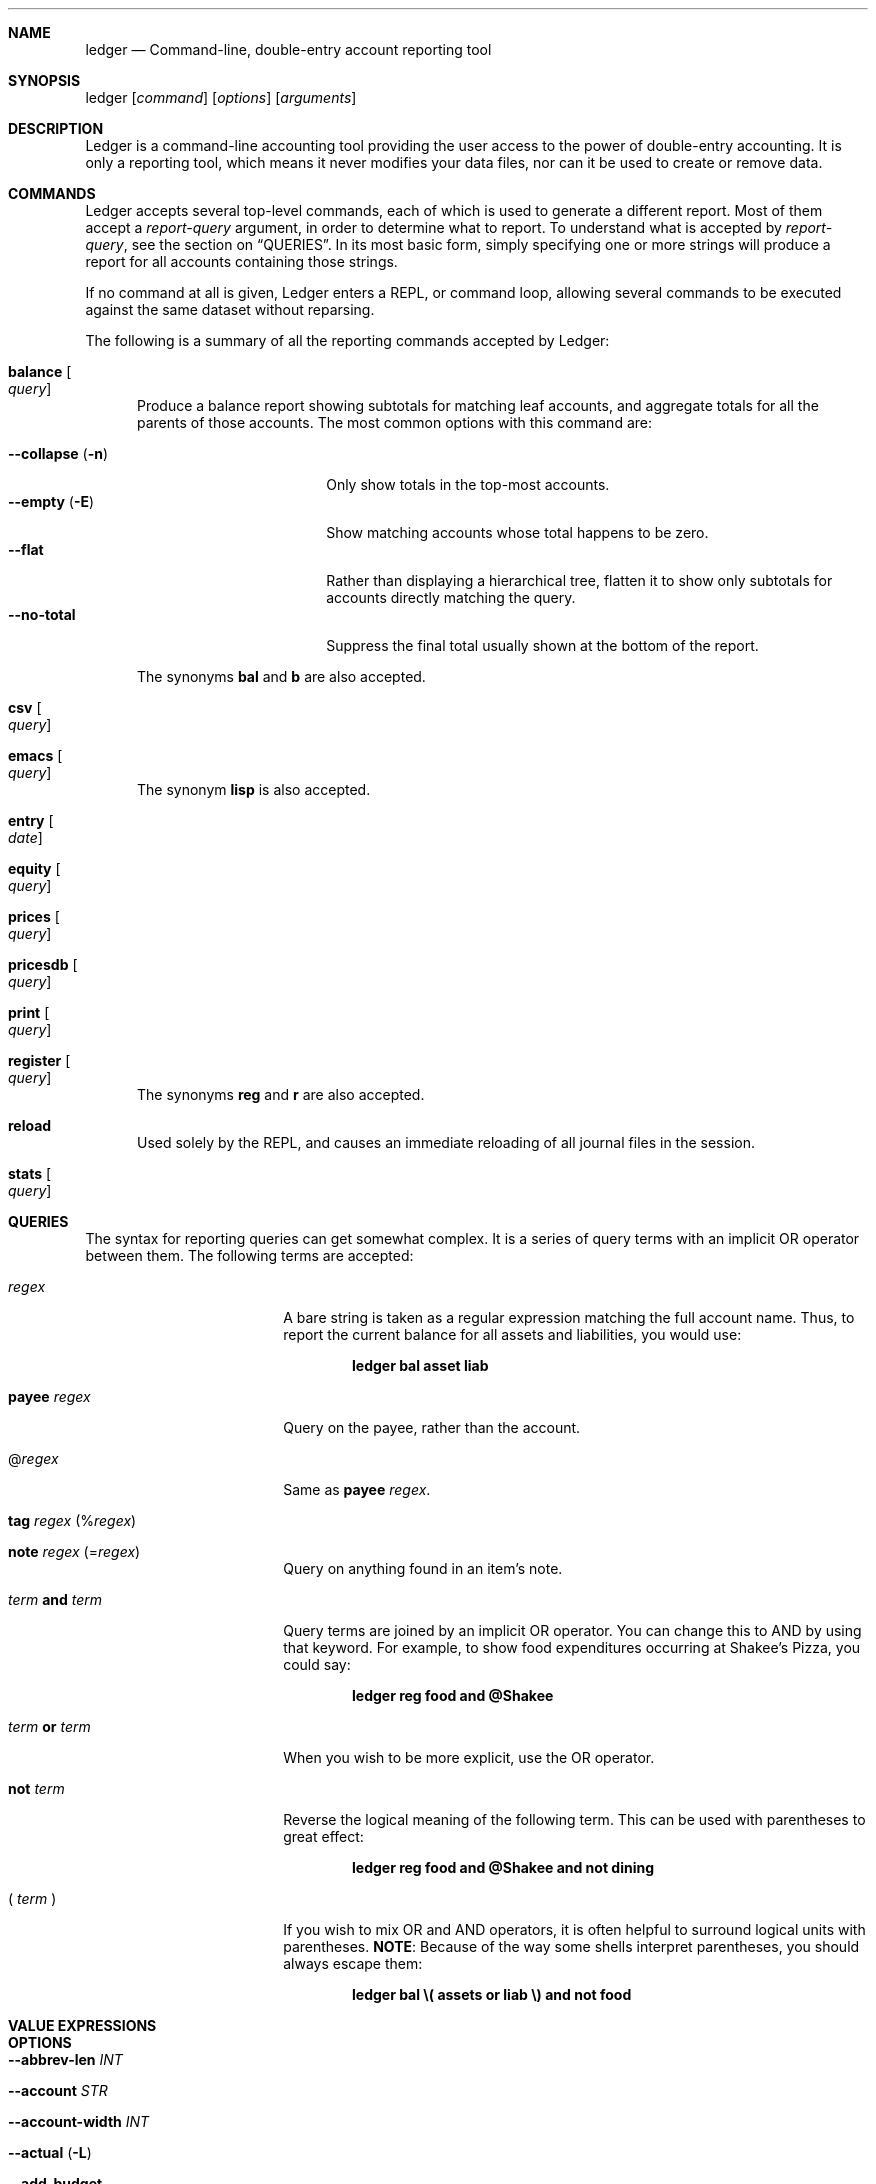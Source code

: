 .Dd February 21, 2009
.Dt ledger 1
.Sh NAME
.Nm ledger
.Nd Command-line, double-entry account reporting tool
.Sh SYNOPSIS
ledger
.Op Ar command
.Op Ar options
.Op Ar arguments
.Sh DESCRIPTION
Ledger is a command-line accounting tool providing the user access to the
power of double-entry accounting.  It is only a reporting tool, which means it
never modifies your data files, nor can it be used to create or remove data.
.Pp
.Sh COMMANDS
Ledger accepts several top-level commands, each of which is used to generate a
different report.  Most of them accept a
.Ar report-query
argument, in order to determine what to report.  To understand what is
accepted by
.Ar report-query ,
see the section on
.Sx QUERIES .
In its most basic form, simply specifying one or more strings will produce a
report for all accounts containing those strings.
.Pp
If no command at all is given, Ledger enters a
.Tn REPL ,
or command loop, allowing several commands to be executed against the same
dataset without reparsing.
.Pp
The following is a summary of all the reporting commands accepted by Ledger:
.Pp
.Bl -tag -width foo
.It Nm balance Oo Ar query Oc
Produce a balance report showing subtotals for matching leaf accounts, and
aggregate totals for all the parents of those accounts.  The most common
options with this command are:
.Pp
.Bl -tag -compact -width "--collapse (-n)"
.It Fl \-collapse Pq Fl n
Only show totals in the top-most accounts.
.It Fl \-empty Pq Fl E
Show matching accounts whose total happens to be zero.
.It Fl \-flat
Rather than displaying a hierarchical tree, flatten it to show only subtotals
for accounts directly matching the query.
.It Fl \-no\-total
Suppress the final total usually shown at the bottom of the report.
.El
.Pp
The synonyms
.Nm bal
and
.Nm b
are also accepted.
.It Nm csv Oo Ar query Oc
.It Nm emacs Oo Ar query Oc
The synonym
.Nm lisp
is also accepted.
.It Nm entry Oo Ar date Oc
.It Nm equity Oo Ar query Oc
.It Nm prices Oo Ar query Oc
.It Nm pricesdb Oo Ar query Oc
.It Nm print Oo Ar query Oc
.It Nm register Oo Ar query Oc
The synonyms
.Nm reg
and
.Nm r
are also accepted.
.It Nm reload
Used solely by the
.Tn REPL ,
and causes an immediate reloading of all journal files in the session.
.It Nm stats Oo Ar query Oc
.El
.Pp
.Sh QUERIES
The syntax for reporting queries can get somewhat complex.  It is a series of
query terms with an implicit OR operator between them.  The following terms
are accepted:
.Bl -tag -offset foo -width "term and term"
.It Ar regex
A bare string is taken as a regular expression matching the full account name.
Thus, to report the current balance for all assets and liabilities, you would
use:
.Pp
.Dl ledger bal asset liab
.It Nm payee Ar regex
Query on the payee, rather than the account.
.It \&@ Ns Ar regex
Same as
.Nm payee Ar regex .
.It Nm tag Ar regex Pq \&% Ns Ar regex
.It Nm note Ar regex Pq \&= Ns Ar regex
Query on anything found in an item's note.
.It Ar term Nm and Ar term
Query terms are joined by an implicit OR operator.  You can change this to AND
by using that keyword.  For example, to show food expenditures occurring at
Shakee's Pizza, you could say:
.Pp
.Dl ledger reg food and @Shakee
.It Ar term Nm or Ar term
When you wish to be more explicit, use the OR operator.
.It Nm not Ar term
Reverse the logical meaning of the following term.  This can be used with
parentheses to great effect:
.Pp
.Dl ledger reg food and @Shakee and not dining
.It \&( Ar term No \&)
If you wish to mix OR and AND operators, it is often helpful to surround
logical units with parentheses.  \fBNOTE\fR: Because of the way some shells
interpret parentheses, you should always escape them:
.Pp
.Dl ledger bal \e\\\&( assets or liab \e\\\&) and not food
.El
.Pp
.Sh VALUE EXPRESSIONS
.Pp
.Sh OPTIONS
.Pp
.Bl -tag -width -indent
.It Fl \-abbrev-len Ar INT
.It Fl \-account Ar STR
.It Fl \-account-width Ar INT
.It Fl \-actual Pq Fl L
.It Fl \-add-budget
.It Fl \-amount Ar EXPR Pq Fl t
.It Fl \-amount-data Pq Fl j
.It Fl \-amount-width Ar INT
.It Fl \-anon
.It Fl \-ansi
.It Fl \-ansi-invert
.It Fl \-args-only
.It Fl \-average Pq Fl A
.It Fl \-balance-format Ar FMT
.It Fl \-base
.It Fl \-basis Pq Fl B
.It Fl \-begin Ar DATE Pq Fl b
.It Fl \-budget
.It Fl \-by-payee Pq Fl P
.It Fl \-cleared Pq Fl C
.It Fl \-code-as-account
.It Fl \-code-as-payee
.It Fl \-collapse Pq Fl n
.It Fl \-collapse-if-zero
.It Fl \-columns Ar INT
.It Fl \-commodity-as-account
(Also \fB\-\-comm\-as\-account\fR).
.It Fl \-commodity-as-payee Pq Fl x
(Also \fB\-\-comm\-as\-payee\fR).
.It Fl \-cost
See \fB\-\-basis\fR.
.It Fl \-csv-format Ar FMT
.It Fl \-current Pq Fl c
.It Fl \-daily
.It Fl \-date-format Ar DATEFMT Pq Fl y
.It Fl \-date-width Ar INT
.It Fl \-debug Ar STR
.It Fl \-deviation Pq Fl D
.It Fl \-display Ar EXPR Pq Fl d
.It Fl \-display-amount Ar EXPR
.It Fl \-display-total Ar EXPR
.It Fl \-dow
.It Fl \-download
.It Fl \-effective
.It Fl \-empty Pq Fl E
.It Fl \-end Pq Fl e
.It Fl \-equity
.It Fl \-exact
.It Fl \-file Ar FILE
.It Fl \-first Ar INT
See \fB\-\-head\fR.
.It Fl \-flat
.It Fl \-forecast-while Ar EXPR
(Also \fB\-\-forecast\fR).
.It Fl \-format Ar FMT Pq Fl F
.It Fl \-gain Pq Fl G
.It Fl \-head Ar INT
.It Fl \-init-file Ar FILE
.It Fl \-input-date-format Ar DATEFMT
.It Fl \-invert
.It Fl \-last Ar INT
See \fB\-\-tail\fR.
.It Fl \-leeway Ar INT Pq Fl Z
.It Fl \-limit Ar EXPR Pq Fl l
.It Fl \-lot-dates
.It Fl \-lot-prices
.It Fl \-lot-tags
.It Fl \-lots
.It Fl \-market Pq Fl V
.It Fl \-monthly Pq Fl M
.It Fl \-only Ar EXPR
.It Fl \-output Ar FILE Pq Fl o
.It Fl \-pager Ar STR
.It Fl \-payee-as-account
.It Fl \-payee-width Ar INT
.It Fl \-pending
.It Fl \-percentage Pq Fl \%
.It Fl \-performance Pq Fl g
.It Fl \-period Ar PERIOD Pq Fl p
.It Fl \-period-sort
.It Fl \-plot-amount-format Ar FMT
.It Fl \-plot-total-format Ar FMT
.It Fl \-price Pq Fl I
.It Fl \-price-db Ar FILE
.It Fl \-price-exp Ar STR
See \fB\-\-leeway\fR.
.It Fl \-prices-format Ar FMT
.It Fl \-pricesdb-format Ar FMT
.It Fl \-print-format Ar FMT
.It Fl \-quantity Pq Fl O
.It Fl \-quarterly
.It Fl \-real Pq Fl R
.It Fl \-register-format Ar FMT
.It Fl \-related Pq Fl r
.It Fl \-related-all
.It Fl \-revalued
.It Fl \-revalued-only
.It Fl \-script
.It Fl \-set-account Ar EXPR
.It Fl \-set-payee Ar EXPR
.It Fl \-set-price Ar EXPR
.It Fl \-sort Ar EXPR Pq Fl S
.It Fl \-sort-all
.It Fl \-sort-entries
.It Fl \-start-of-week Ar STR
.It Fl \-strict
.It Fl \-subtotal Pq Fl s
.It Fl \-tail Ar INT
.It Fl \-total Ar EXPR
.It Fl \-total-data Pq Fl J
.It Fl \-total-width Ar INT
.It Fl \-totals
.It Fl \-trace Ar INT
.It Fl \-truncate
.It Fl \-unbudgeted
.It Fl \-uncleared Pq Fl U
.It Fl \-verbose
.It Fl \-verify
.It Fl \-version
.It Fl \-weekly Pq Fl W
.It Fl \-wide Pq Fl w
.It Fl \-yearly Pq Fl Y
.El
.Pp
.Sh PRECOMMANDS
.Pp
.Bl -tag -width -indent
.It \fBargs\fR
.It \fBeval\fR
.It \fBformat\fR
.It \fBparse\fR
.It \fBperiod\fR
.It \fBtemplate\fR
.El
.Pp
.Sh SEE ALSO
.Xr beancount 1,
.Xr hledger 1
.Sh AUTHORS
.An "John Wiegley" Aq johnw@newartisans.com
.\" .Sh BUGS              \" Document known, unremedied bugs
.\" .Sh HISTORY           \" Document history if command behaves in a unique manner
